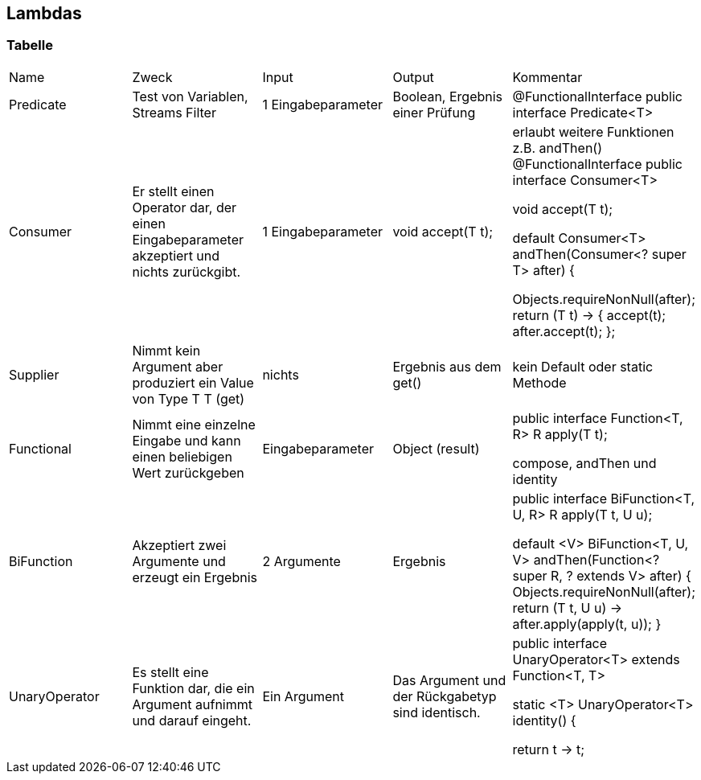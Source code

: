 == Lambdas

=== Tabelle

:toc:
[cols=5*]
|===

|Name |Zweck |Input |Output |Kommentar
|Predicate
1+|Test von Variablen, Streams Filter
1+|1 Eingabeparameter
1+|Boolean, Ergebnis einer Prüfung
1+|@FunctionalInterface
public interface Predicate<T>

|Consumer
1+|Er stellt einen Operator dar, der einen Eingabeparameter akzeptiert und nichts zurückgibt.
1+|1 Eingabeparameter
1+|void accept(T t);
1+|erlaubt weitere Funktionen z.B. andThen()
@FunctionalInterface
public interface Consumer<T>

void accept(T t);

default Consumer<T> andThen(Consumer<? super T> after) {

Objects.requireNonNull(after);
return (T t) -> { accept(t); after.accept(t); };

|Supplier
1+|Nimmt kein Argument aber produziert ein Value von Type T
T (get)
1+|nichts
1+|Ergebnis aus dem get()
1+|kein Default oder static Methode

|Functional
1+|Nimmt eine einzelne Eingabe und kann einen beliebigen Wert zurückgeben
1+|Eingabeparameter
1+|Object (result)
1+|public interface Function<T, R>
R apply(T t);

compose, andThen und identity

|BiFunction
1+|Akzeptiert zwei Argumente und erzeugt ein Ergebnis
1+|2 Argumente
1+|Ergebnis
1+|public interface BiFunction<T, U, R>
R apply(T t, U u);

    default <V> BiFunction<T, U, V> andThen(Function<? super R, ? extends V> after) {
        Objects.requireNonNull(after);
        return (T t, U u) -> after.apply(apply(t, u));
    }

|UnaryOperator
1+|Es stellt eine Funktion dar, die ein Argument aufnimmt und darauf eingeht.
1+|Ein Argument
1+|Das Argument und der Rückgabetyp sind identisch.
1+|public interface UnaryOperator<T> extends Function<T, T>

static <T> UnaryOperator<T> identity() {

return t -> t;

|===









